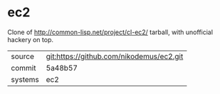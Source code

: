 * ec2

Clone of http://common-lisp.net/project/cl-ec2/ tarball, with unofficial hackery on top.

|---------+-------------------------------------------|
| source  | git:https://github.com/nikodemus/ec2.git   |
| commit  | 5a48b57  |
| systems | ec2 |
|---------+-------------------------------------------|

